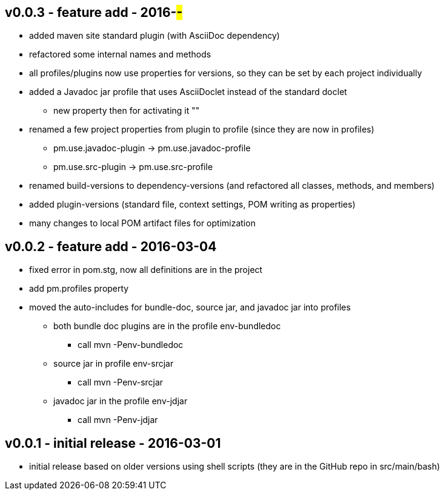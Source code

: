 v0.0.3 - feature add - 2016-##-##
---------------------------------
* added maven site standard plugin (with AsciiDoc dependency)
* refactored some internal names and methods
* all profiles/plugins now use properties for versions, so they can be set by each project individually
* added a Javadoc jar profile that uses AsciiDoclet instead of the standard doclet
  ** new property then for activating it ""
* renamed a few project properties from plugin to profile (since they are now in profiles)
  ** pm.use.javadoc-plugin -> pm.use.javadoc-profile
  ** pm.use.src-plugin -> pm.use.src-profile
* renamed build-versions to dependency-versions (and refactored all classes, methods, and members)
* added plugin-versions (standard file, context settings, POM writing as properties)
* many changes to local POM artifact files for optimization


v0.0.2 - feature add - 2016-03-04
---------------------------------
* fixed error in pom.stg, now all definitions are in the project
* add +pm.profiles+ property
* moved the auto-includes for bundle-doc, source jar, and javadoc jar into profiles
  ** both bundle doc plugins are in the profile +env-bundledoc+
     *** call +mvn -Penv-bundledoc+
  ** source jar in profile +env-srcjar+
     *** call +mvn -Penv-srcjar+
  ** javadoc jar in the profile +env-jdjar+
     *** call +mvn -Penv-jdjar+


v0.0.1 - initial release - 2016-03-01
-------------------------------------
* initial release based on older versions using shell scripts (they are in the GitHub repo in src/main/bash)

